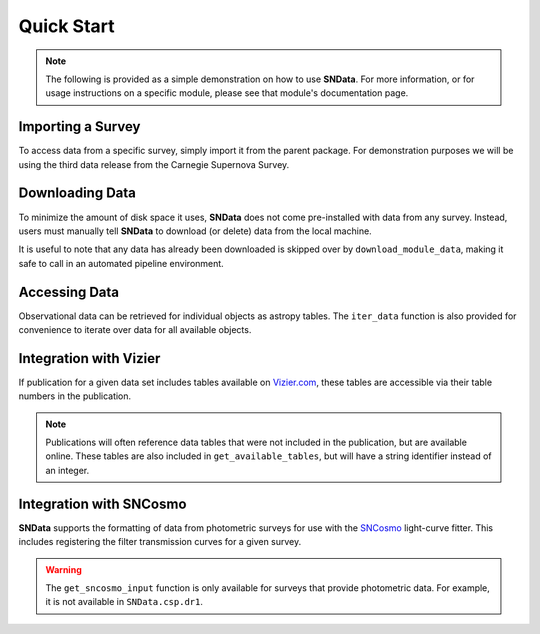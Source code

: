 Quick Start
===========

.. note::
   The following is provided as a simple demonstration on how to use
   **SNData**. For more information, or for usage instructions on a specific
   module, please see that module's documentation page.

Importing a Survey
------------------

To access data from a specific survey, simply import it from the parent
package. For demonstration purposes we will be using the third data release
from the Carnegie Supernova Survey.

.. code-block:: python
   :linenos:

    from SNData.csp import dr3

    # The type of data in this release
    print(dr3.data_type)

    # The primary publication(s) and NASA ADS link(s) describing the data
    print(dr3.publication)
    print(dr3.ads)


Downloading Data
----------------

To minimize the amount of disk space it uses, **SNData** does not come
pre-installed with data from any survey. Instead, users must manually tell
**SNData** to download (or delete) data from the local machine.

.. code-block:: python
   :linenos:

    # Get an overview of the provided data
    help(dr3)

    # Check for available data
    print(dr3.data_is_available())

    # Download data for the given survey / data release
    dr3.download_module_data()

    # Delete any downloaded data for the given survey / data release
    dr3.delete_module_data()


It is useful to note that any data has already been downloaded is skipped over
by ``download_module_data``, making it safe to call in an automated pipeline
environment.

Accessing Data
--------------

Observational data can be retrieved for individual objects as astropy tables.
The ``iter_data`` function is also provided for convenience to iterate over
data for all available objects.

.. code-block:: python
   :linenos:

    # Get a list of available objects
    list_of_ids = dr3.get_available_ids()

    # Get data for a given object
    demo_id = list_of_ids[0]
    data_table = get_data_for_id(demo_id)
    print(data_table)

    # Don't forget to check the meta data
    print(data_table.meta)

    for data in dr3.iter_data():
        print(data)
        break

Integration with Vizier
-----------------------

If publication for a given data set includes tables available on `Vizier.com`_,
these tables are accessible via their table numbers in the publication.

.. code-block:: python
   :linenos:

    # A list of available table numbers
    table_nums = dr3.get_available_tables()

    table = dr3.load_table(table_nums[0])
    print(table)

.. note::
   Publications will often reference data tables that were not included in the
   publication, but are available online. These tables are also included in
   ``get_available_tables``, but will have a string identifier instead of an
   integer.

.. _Vizier.com: https://vizier.unistra.fr


Integration with SNCosmo
------------------------

**SNData** supports the formatting of data from photometric surveys for use
with the `SNCosmo`_ light-curve fitter. This includes registering the filter
transmission curves for a given survey.

.. code-block:: python
   :linenos:

    import sncosmo

    # The names of the bands that will be registered
    print(dr3.band_names)

    # Register the band-passes
    dr3.register_filters()

    # Get data for a given object (``demo_id`` defined in a previous example)
    data_table = dr3.get_sncosmo_input(demo_id)
    print(data_table)

    # You can also iterate over all data tables
    for data in dr3.iter_data(format_sncosmo=True):
        print(data)
        break

.. warning::
  The ``get_sncosmo_input`` function is only available for surveys that provide
  photometric data. For example, it is not available in ``SNData.csp.dr1``.


.. _SNCosmo: https://sncosmo.readthedocs.io/en/v1.8.x/